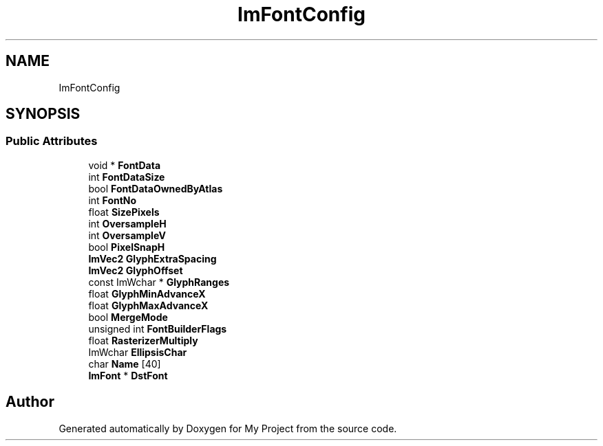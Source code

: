 .TH "ImFontConfig" 3 "Wed Feb 1 2023" "Version Version 0.0" "My Project" \" -*- nroff -*-
.ad l
.nh
.SH NAME
ImFontConfig
.SH SYNOPSIS
.br
.PP
.SS "Public Attributes"

.in +1c
.ti -1c
.RI "void * \fBFontData\fP"
.br
.ti -1c
.RI "int \fBFontDataSize\fP"
.br
.ti -1c
.RI "bool \fBFontDataOwnedByAtlas\fP"
.br
.ti -1c
.RI "int \fBFontNo\fP"
.br
.ti -1c
.RI "float \fBSizePixels\fP"
.br
.ti -1c
.RI "int \fBOversampleH\fP"
.br
.ti -1c
.RI "int \fBOversampleV\fP"
.br
.ti -1c
.RI "bool \fBPixelSnapH\fP"
.br
.ti -1c
.RI "\fBImVec2\fP \fBGlyphExtraSpacing\fP"
.br
.ti -1c
.RI "\fBImVec2\fP \fBGlyphOffset\fP"
.br
.ti -1c
.RI "const ImWchar * \fBGlyphRanges\fP"
.br
.ti -1c
.RI "float \fBGlyphMinAdvanceX\fP"
.br
.ti -1c
.RI "float \fBGlyphMaxAdvanceX\fP"
.br
.ti -1c
.RI "bool \fBMergeMode\fP"
.br
.ti -1c
.RI "unsigned int \fBFontBuilderFlags\fP"
.br
.ti -1c
.RI "float \fBRasterizerMultiply\fP"
.br
.ti -1c
.RI "ImWchar \fBEllipsisChar\fP"
.br
.ti -1c
.RI "char \fBName\fP [40]"
.br
.ti -1c
.RI "\fBImFont\fP * \fBDstFont\fP"
.br
.in -1c

.SH "Author"
.PP 
Generated automatically by Doxygen for My Project from the source code\&.
